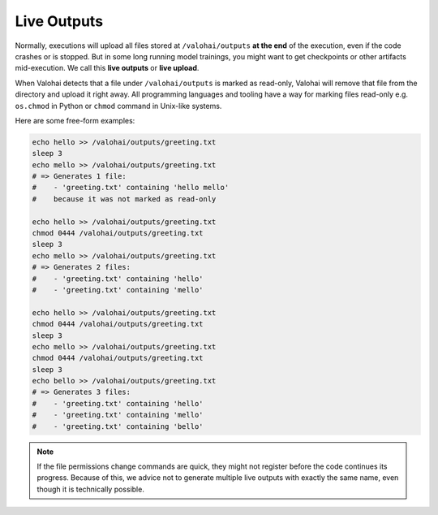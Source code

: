 .. meta::
    :description: With live outputs, you don't need to wait your executions to finish to receive you results.

Live Outputs
============

Normally, executions will upload all files stored at ``/valohai/outputs`` **at the end** of the execution, even if the code crashes or is stopped. But in some long running model trainings, you might want to get checkpoints or other artifacts mid-execution. We call this **live outputs** or **live upload**.

When Valohai detects that a file under ``/valohai/outputs`` is marked as read-only, Valohai will remove that file from the directory and upload it right away. All programming languages and tooling have a way for marking files read-only e.g. ``os.chmod`` in Python or ``chmod`` command in Unix-like systems.

Here are some free-form examples:

.. code-block:: bash

    echo hello >> /valohai/outputs/greeting.txt
    sleep 3
    echo mello >> /valohai/outputs/greeting.txt
    # => Generates 1 file:
    #    - 'greeting.txt' containing 'hello mello'
    #    because it was not marked as read-only

    echo hello >> /valohai/outputs/greeting.txt
    chmod 0444 /valohai/outputs/greeting.txt
    sleep 3
    echo mello >> /valohai/outputs/greeting.txt
    # => Generates 2 files:
    #    - 'greeting.txt' containing 'hello'
    #    - 'greeting.txt' containing 'mello'

    echo hello >> /valohai/outputs/greeting.txt
    chmod 0444 /valohai/outputs/greeting.txt
    sleep 3
    echo mello >> /valohai/outputs/greeting.txt
    chmod 0444 /valohai/outputs/greeting.txt
    sleep 3
    echo bello >> /valohai/outputs/greeting.txt
    # => Generates 3 files:
    #    - 'greeting.txt' containing 'hello'
    #    - 'greeting.txt' containing 'mello'
    #    - 'greeting.txt' containing 'bello'

.. note::

    If the file permissions change commands are quick, they might not register before the code continues its progress. Because of this, we advice not to generate multiple live outputs with exactly the same name, even though it is technically possible.
